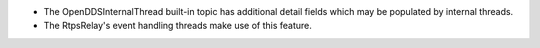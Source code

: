 .. news-prs: 5026

.. news-start-section: Additions
- The OpenDDSInternalThread built-in topic has additional detail fields which may be populated by internal threads.
- The RtpsRelay's event handling threads make use of this feature.
.. news-end-section
